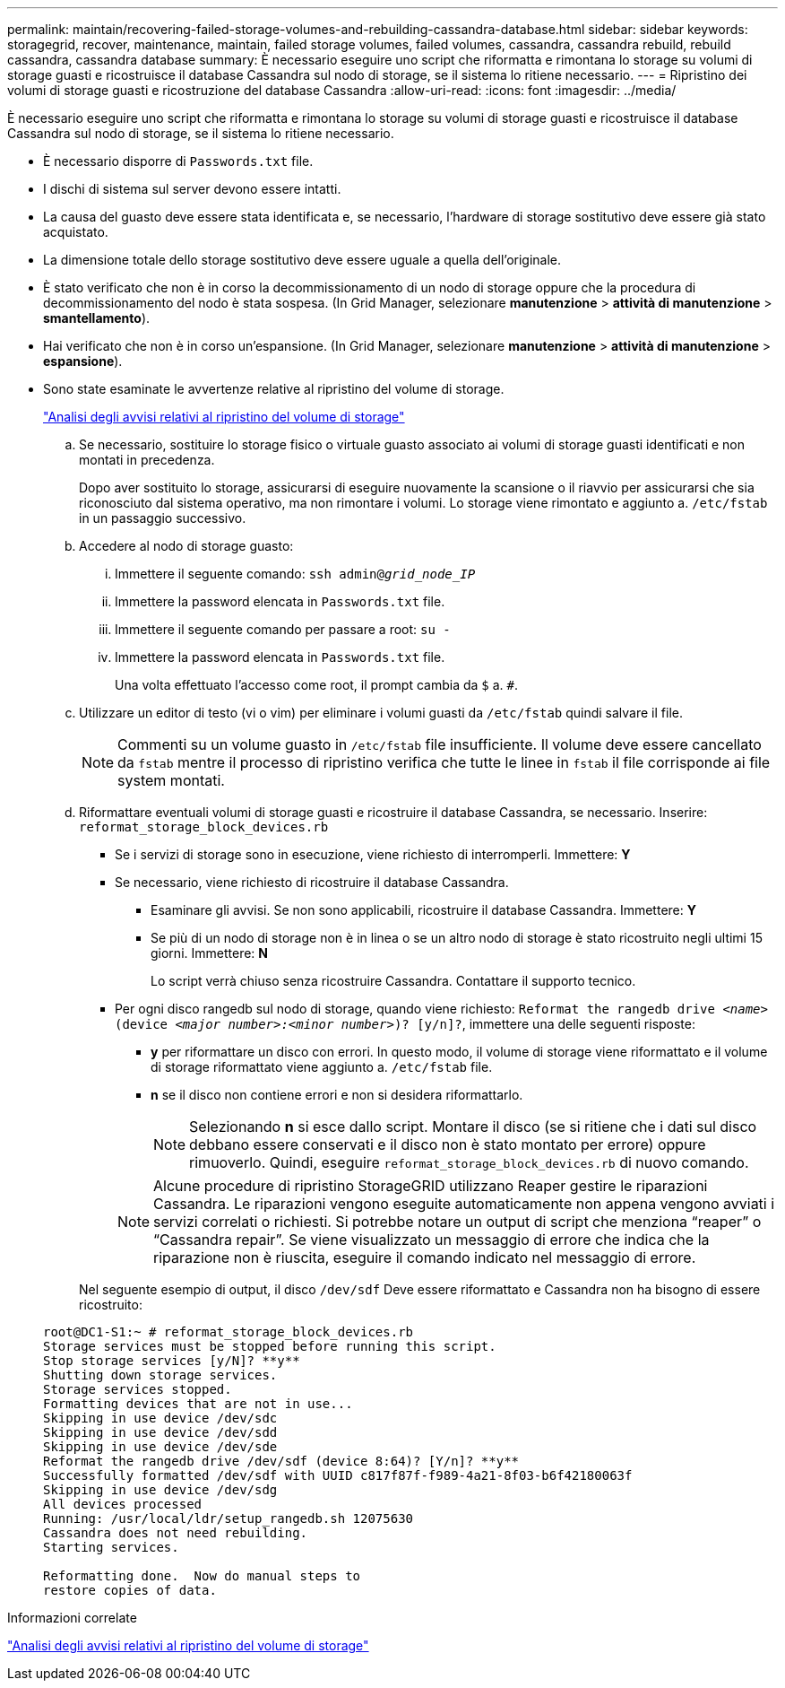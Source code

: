 ---
permalink: maintain/recovering-failed-storage-volumes-and-rebuilding-cassandra-database.html 
sidebar: sidebar 
keywords: storagegrid, recover, maintenance, maintain, failed storage volumes, failed volumes, cassandra, cassandra rebuild, rebuild cassandra, cassandra database 
summary: È necessario eseguire uno script che riformatta e rimontana lo storage su volumi di storage guasti e ricostruisce il database Cassandra sul nodo di storage, se il sistema lo ritiene necessario. 
---
= Ripristino dei volumi di storage guasti e ricostruzione del database Cassandra
:allow-uri-read: 
:icons: font
:imagesdir: ../media/


[role="lead"]
È necessario eseguire uno script che riformatta e rimontana lo storage su volumi di storage guasti e ricostruisce il database Cassandra sul nodo di storage, se il sistema lo ritiene necessario.

* È necessario disporre di `Passwords.txt` file.
* I dischi di sistema sul server devono essere intatti.
* La causa del guasto deve essere stata identificata e, se necessario, l'hardware di storage sostitutivo deve essere già stato acquistato.
* La dimensione totale dello storage sostitutivo deve essere uguale a quella dell'originale.
* È stato verificato che non è in corso la decommissionamento di un nodo di storage oppure che la procedura di decommissionamento del nodo è stata sospesa. (In Grid Manager, selezionare *manutenzione* > *attività di manutenzione* > *smantellamento*).
* Hai verificato che non è in corso un'espansione. (In Grid Manager, selezionare *manutenzione* > *attività di manutenzione* > *espansione*).
* Sono state esaminate le avvertenze relative al ripristino del volume di storage.
+
link:reviewing-warnings-about-storage-volume-recovery.html["Analisi degli avvisi relativi al ripristino del volume di storage"]

+
.. Se necessario, sostituire lo storage fisico o virtuale guasto associato ai volumi di storage guasti identificati e non montati in precedenza.
+
Dopo aver sostituito lo storage, assicurarsi di eseguire nuovamente la scansione o il riavvio per assicurarsi che sia riconosciuto dal sistema operativo, ma non rimontare i volumi. Lo storage viene rimontato e aggiunto a. `/etc/fstab` in un passaggio successivo.

.. Accedere al nodo di storage guasto:
+
... Immettere il seguente comando: `ssh admin@_grid_node_IP_`
... Immettere la password elencata in `Passwords.txt` file.
... Immettere il seguente comando per passare a root: `su -`
... Immettere la password elencata in `Passwords.txt` file.




+
Una volta effettuato l'accesso come root, il prompt cambia da `$` a. `#`.

+
.. Utilizzare un editor di testo (vi o vim) per eliminare i volumi guasti da `/etc/fstab` quindi salvare il file.
+

NOTE: Commenti su un volume guasto in `/etc/fstab` file insufficiente. Il volume deve essere cancellato da `fstab` mentre il processo di ripristino verifica che tutte le linee in `fstab` il file corrisponde ai file system montati.

.. Riformattare eventuali volumi di storage guasti e ricostruire il database Cassandra, se necessario. Inserire: `reformat_storage_block_devices.rb`
+
*** Se i servizi di storage sono in esecuzione, viene richiesto di interromperli. Immettere: *Y*
*** Se necessario, viene richiesto di ricostruire il database Cassandra.
+
**** Esaminare gli avvisi. Se non sono applicabili, ricostruire il database Cassandra. Immettere: *Y*
**** Se più di un nodo di storage non è in linea o se un altro nodo di storage è stato ricostruito negli ultimi 15 giorni. Immettere: *N*
+
Lo script verrà chiuso senza ricostruire Cassandra. Contattare il supporto tecnico.



*** Per ogni disco rangedb sul nodo di storage, quando viene richiesto: `Reformat the rangedb drive _<name>_ (device _<major number>:<minor number>_)? [y/n]?`, immettere una delle seguenti risposte:
+
**** *y* per riformattare un disco con errori. In questo modo, il volume di storage viene riformattato e il volume di storage riformattato viene aggiunto a. `/etc/fstab` file.
**** *n* se il disco non contiene errori e non si desidera riformattarlo.
+

NOTE: Selezionando *n* si esce dallo script. Montare il disco (se si ritiene che i dati sul disco debbano essere conservati e il disco non è stato montato per errore) oppure rimuoverlo. Quindi, eseguire `reformat_storage_block_devices.rb` di nuovo comando.

+

NOTE: Alcune procedure di ripristino StorageGRID utilizzano Reaper gestire le riparazioni Cassandra. Le riparazioni vengono eseguite automaticamente non appena vengono avviati i servizi correlati o richiesti. Si potrebbe notare un output di script che menziona "`reaper`" o "`Cassandra repair`". Se viene visualizzato un messaggio di errore che indica che la riparazione non è riuscita, eseguire il comando indicato nel messaggio di errore.

+
Nel seguente esempio di output, il disco `/dev/sdf` Deve essere riformattato e Cassandra non ha bisogno di essere ricostruito:

+
[listing]
----
root@DC1-S1:~ # reformat_storage_block_devices.rb
Storage services must be stopped before running this script.
Stop storage services [y/N]? **y**
Shutting down storage services.
Storage services stopped.
Formatting devices that are not in use...
Skipping in use device /dev/sdc
Skipping in use device /dev/sdd
Skipping in use device /dev/sde
Reformat the rangedb drive /dev/sdf (device 8:64)? [Y/n]? **y**
Successfully formatted /dev/sdf with UUID c817f87f-f989-4a21-8f03-b6f42180063f
Skipping in use device /dev/sdg
All devices processed
Running: /usr/local/ldr/setup_rangedb.sh 12075630
Cassandra does not need rebuilding.
Starting services.

Reformatting done.  Now do manual steps to
restore copies of data.
----








.Informazioni correlate
link:reviewing-warnings-about-storage-volume-recovery.html["Analisi degli avvisi relativi al ripristino del volume di storage"]

